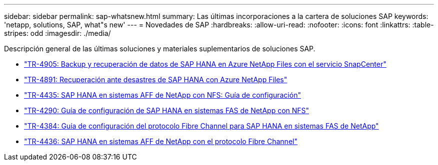 ---
sidebar: sidebar 
permalink: sap-whatsnew.html 
summary: Las últimas incorporaciones a la cartera de soluciones SAP 
keywords: 'netapp, solutions, SAP, what"s new' 
---
= Novedades de SAP
:hardbreaks:
:allow-uri-read: 
:nofooter: 
:icons: font
:linkattrs: 
:table-stripes: odd
:imagesdir: ./media/


[role="lead"]
Descripción general de las últimas soluciones y materiales suplementarios de soluciones SAP.

* link:https://docs.netapp.com/us-en/netapp-solutions-sap/backup/saphana-backup-anf-overview.html["TR-4905: Backup y recuperación de datos de SAP HANA en Azure NetApp Files con el servicio SnapCenter"]
* link:https://docs.netapp.com/us-en/netapp-solutions-sap/backup/saphana-dr-anf_data_protection_overview_overview.html["TR-4891: Recuperación ante desastres de SAP HANA con Azure NetApp Files"]
* link:https://docs.netapp.com/us-en/netapp-solutions-sap/bp/saphana_aff_nfs_introduction.html["TR-4435: SAP HANA en sistemas AFF de NetApp con NFS: Guía de configuración"]
* link:https://docs.netapp.com/us-en/netapp-solutions-sap/bp/saphana-fas-nfs_introduction.html["TR-4290: Guía de configuración de SAP HANA en sistemas FAS de NetApp con NFS"]
* link:https://docs.netapp.com/us-en/netapp-solutions-sap/bp/saphana_fas_fc_introduction.html["TR-4384: Guía de configuración del protocolo Fibre Channel para SAP HANA en sistemas FAS de NetApp"]
* link:https://docs.netapp.com/us-en/netapp-solutions-sap/bp/saphana_aff_fc_introduction.html["TR-4436: SAP HANA en sistemas AFF de NetApp con el protocolo Fibre Channel"]

